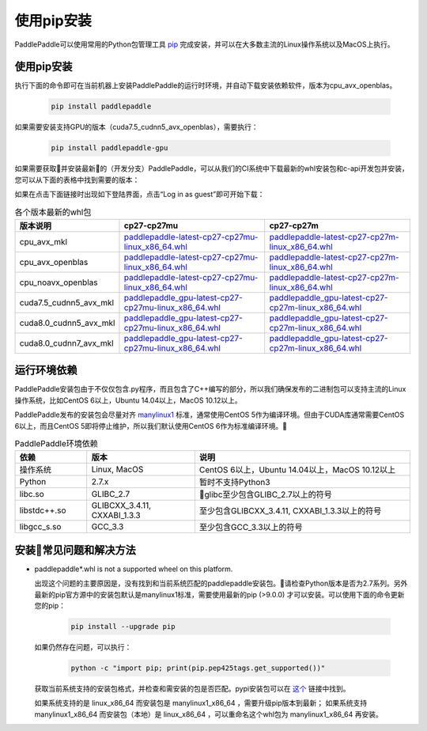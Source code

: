 使用pip安装
================================

PaddlePaddle可以使用常用的Python包管理工具
`pip <https://pip.pypa.io/en/stable/installing/>`_
完成安装，并可以在大多数主流的Linux操作系统以及MacOS上执行。

.. _pip_install:

使用pip安装
------------------------------


执行下面的命令即可在当前机器上安装PaddlePaddle的运行时环境，并自动下载安装依赖软件，版本为cpu_avx_openblas。

  .. code-block:: bash

     pip install paddlepaddle


如果需要安装支持GPU的版本（cuda7.5_cudnn5_avx_openblas），需要执行：

  .. code-block:: bash

     pip install paddlepaddle-gpu

如果需要获取并安装最新的（开发分支）PaddlePaddle，可以从我们的CI系统中下载最新的whl安装包和c-api开发包并安装，
您可以从下面的表格中找到需要的版本：

如果在点击下面链接时出现如下登陆界面，点击“Log in as guest”即可开始下载：

.. image:: paddleci.png
   :scale: 50 %
   :align: center

..  csv-table:: 各个版本最新的whl包
    :header: "版本说明", "cp27-cp27mu", "cp27-cp27m"
    :widths: 1, 3, 3

    "cpu_avx_mkl", "`paddlepaddle-latest-cp27-cp27mu-linux_x86_64.whl <https://paddleci.ngrok.io/repository/download/Manylinux1_CpuAvxCp27cp27mu/35256:id/paddlepaddle-0.11.0-cp27-cp27mu-linux_x86_64.whl>`_", "`paddlepaddle-latest-cp27-cp27m-linux_x86_64.whl <https://paddleci.ngrok.io/repository/download/Manylinux1_CpuAvxCp27cp27mu/35256:id/paddlepaddle-0.11.0-cp27-cp27m-linux_x86_64.whl>`_"
    "cpu_avx_openblas", "`paddlepaddle-latest-cp27-cp27mu-linux_x86_64.whl <https://paddleci.ngrok.io/repository/download/Manylinux1_CpuAvxOpenblas/35526:id/paddlepaddle-0.11.0-cp27-cp27mu-linux_x86_64.whl>`_", "`paddlepaddle-latest-cp27-cp27m-linux_x86_64.whl <https://paddleci.ngrok.io/repository/download/Manylinux1_CpuAvxOpenblas/35526:id/paddlepaddle-0.11.0-cp27-cp27m-linux_x86_64.whl>`_"
    "cpu_noavx_openblas", "`paddlepaddle-latest-cp27-cp27mu-linux_x86_64.whl <https://paddleci.ngrok.io/repository/download/Manylinux1_CpuNoavxOpenblas/35538:id/paddlepaddle-0.11.0-cp27-cp27mu-linux_x86_64.whl>`_", "`paddlepaddle-latest-cp27-cp27m-linux_x86_64.whl <https://paddleci.ngrok.io/repository/download/Manylinux1_CpuNoavxOpenblas/35538:id/paddlepaddle-0.11.0-cp27-cp27m-linux_x86_64.whl>`_"
    "cuda7.5_cudnn5_avx_mkl", "`paddlepaddle_gpu-latest-cp27-cp27mu-linux_x86_64.whl <https://paddleci.ngrok.io/repository/download/Manylinux1_Cuda75cudnn5cp27cp27mu/32166:id/paddlepaddle_gpu-0.11.0-cp27-cp27mu-linux_x86_64.whl>`_", "`paddlepaddle_gpu-latest-cp27-cp27m-linux_x86_64.whl <https://paddleci.ngrok.io/repository/download/Manylinux1_Cuda75cudnn5cp27cp27mu/32166:id/paddlepaddle_gpu-0.11.0-cp27-cp27m-linux_x86_64.whl>`_"
    "cuda8.0_cudnn5_avx_mkl", "`paddlepaddle_gpu-latest-cp27-cp27mu-linux_x86_64.whl <https://paddleci.ngrok.io/repository/download/Manylinux1_Cuda80cudnn5cp27cp27mu/35507:id/paddlepaddle_gpu-0.11.0-cp27-cp27mu-linux_x86_64.whl>`_", "`paddlepaddle_gpu-latest-cp27-cp27m-linux_x86_64.whl <https://paddleci.ngrok.io/repository/download/Manylinux1_Cuda80cudnn5cp27cp27mu/35507:id/paddlepaddle_gpu-0.11.0-cp27-cp27m-linux_x86_64.whl>`_"
    "cuda8.0_cudnn7_avx_mkl", "`paddlepaddle_gpu-latest-cp27-cp27mu-linux_x86_64.whl <https://paddleci.ngrok.io/repository/download/Manylinux1_Cuda8cudnn7cp27cp27mu/35434:id/paddlepaddle_gpu-latest-cp27-cp27mu-linux_x86_64.whl>`_", "`paddlepaddle_gpu-latest-cp27-cp27m-linux_x86_64.whl <https://paddleci.ngrok.io/repository/download/Manylinux1_Cuda8cudnn7cp27cp27mu/35434:id/paddlepaddle_gpu-latest-cp27-cp27m-linux_x86_64.whl>`_"

.. _pip_dependency:

运行环境依赖
------------------------------

PaddlePaddle安装包由于不仅仅包含.py程序，而且包含了C++编写的部分，所以我们确保发布的二进制包可以支持主流的Linux操作系统，比如CentOS 6以上，Ubuntu 14.04以上，MacOS 10.12以上。

PaddlePaddle发布的安装包会尽量对齐 `manylinux1 <https://www.python.org/dev/peps/pep-0513/#the-manylinux1-policy>`_ 标准，通常使用CentOS 5作为编译环境。但由于CUDA库通常需要CentOS 6以上，而且CentOS 5即将停止维护，所以我们默认使用CentOS 6作为标准编译环境。

.. csv-table:: PaddlePaddle环境依赖
   :header: "依赖", "版本", "说明"
   :widths: 10, 15, 30

   "操作系统", "Linux, MacOS", "CentOS 6以上，Ubuntu 14.04以上，MacOS 10.12以上"
   "Python", "2.7.x", "暂时不支持Python3"
   "libc.so", "GLIBC_2.7", "glibc至少包含GLIBC_2.7以上的符号"
   "libstdc++.so", "GLIBCXX_3.4.11, CXXABI_1.3.3", "至少包含GLIBCXX_3.4.11, CXXABI_1.3.3以上的符号"
   "libgcc_s.so", "GCC_3.3", "至少包含GCC_3.3以上的符号"

.. _pip_faq:

安装常见问题和解决方法
------------------------------

- paddlepaddle*.whl is not a supported wheel on this platform.

  出现这个问题的主要原因是，没有找到和当前系统匹配的paddlepaddle安装包。请检查Python版本是否为2.7系列。另外最新的pip官方源中的安装包默认是manylinux1标准，需要使用最新的pip (>9.0.0) 才可以安装。可以使用下面的命令更新您的pip：

    .. code-block:: bash

       pip install --upgrade pip

  如果仍然存在问题，可以执行：

      .. code-block:: bash

         python -c "import pip; print(pip.pep425tags.get_supported())"

  获取当前系统支持的安装包格式，并检查和需安装的包是否匹配。pypi安装包可以在 `这个 <https://pypi.python.org/pypi/paddlepaddle/0.10.5>`_ 链接中找到。

  如果系统支持的是 linux_x86_64 而安装包是 manylinux1_x86_64 ，需要升级pip版本到最新； 如果系统支持 manylinux1_x86_64 而安装包（本地）是 linux_x86_64 ，可以重命名这个whl包为 manylinux1_x86_64 再安装。
